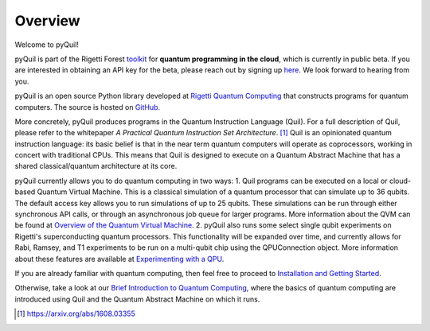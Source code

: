 
Overview
========

Welcome to pyQuil!

pyQuil is part of the Rigetti Forest `toolkit <http://forest.rigetti.com>`_ for
**quantum programming in the cloud**, which is currently in public beta.  If you are interested in
obtaining an API key for the beta, please reach out by signing up
`here <http://forest.rigetti.com>`_.  We look forward to hearing from you.

pyQuil is an open source Python library developed at
`Rigetti Quantum Computing <http://rigetti.com>`_ that constructs
programs for quantum computers.  The source is hosted on
`GitHub <https://github.com/rigetticomputing/pyquil>`_.

More concretely, pyQuil produces programs in the Quantum Instruction Language (Quil).  For a full
description of Quil, please refer to the whitepaper *A Practical Quantum Instruction Set Architecture*.
[1]_  Quil is an opinionated quantum instruction language: its basic
belief is that in the near term quantum computers will operate as coprocessors, working in
concert with traditional CPUs.  This means that Quil is designed to execute on a Quantum Abstract
Machine that has a shared classical/quantum architecture at its core.

pyQuil currently allows you to do quantum computing in two ways:
1.  Quil programs can be executed on a local or cloud-based Quantum Virtual Machine.  This is a
classical simulation of a quantum processor that can simulate up to 36 qubits.  The default access
key allows you to run simulations of up to 25 qubits.  These simulations can be run through either
synchronous API calls, or through an asynchronous job queue for larger programs.  More information
about the QVM can be found at `Overview of the Quantum Virtual Machine <qvm_overview.html>`_.
2.  pyQuil also runs some select single qubit experiments on Rigetti's superconducting quantum
processors.  This functionality will be expanded over time, and currently allows for Rabi, Ramsey,
and T1 experiments to be run on a multi-qubit chip using the QPUConnection object. More information
about these features are available at `Experimenting with a QPU <qpu.html>`_.

If you are already familiar with quantum computing, then feel free to proceed to
`Installation and Getting Started <getting_started.html>`_.

Otherwise, take a look at our `Brief Introduction to Quantum Computing <intro_to_qc.html>`_,
where the basics of quantum computing are introduced using Quil and the Quantum
Abstract Machine on which it runs.

.. [1] https://arxiv.org/abs/1608.03355
